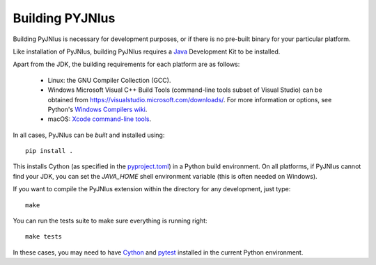 .. _building:

Building PYJNIus
================

Building PyJNIus is necessary for development purposes, or if there is no 
pre-built binary for your particular platform. 

Like installation of PyJNIus, building PyJNIus requires a  `Java
<https://www.oracle.com/java/technologies/downloads/>`_ Development Kit 
to be installed.

Apart from the JDK, the building requirements for each platform are as follows:

 - Linux: the GNU Compiler Collection (GCC).
 - Windows Microsoft Visual C++ Build Tools (command-line tools subset of Visual
   Studio) can be obtained from https://visualstudio.microsoft.com/downloads/. 
   For more information or options, see Python's `Windows Compilers wiki
   <https://wiki.python.org/moin/WindowsCompilers>`_.
 - macOS: `Xcode command-line tools <https://mac.install.guide/commandlinetools/index.html>`_.

In all cases, PyJNIus can be *built* and installed using::

     pip install .

This installs Cython (as specified in the 
`pyproject.toml <https://pip.pypa.io/en/stable/reference/build-system/pyproject-toml/>`_) 
in a Python build environment. On all platforms, if PyJNIus cannot find your JDK, you can set 
the `JAVA_HOME` shell environment variable (this is often needed on Windows).

If you want to compile the PyJNIus extension within the directory for any development,
just type::

    make

You can run the tests suite to make sure everything is running right::

    make tests

In these cases, you may need to have `Cython <https://pypi.org/project/Cython/>`_ 
and `pytest <https://pypi.org/project/pytest/>`_ installed in the current Python environment.